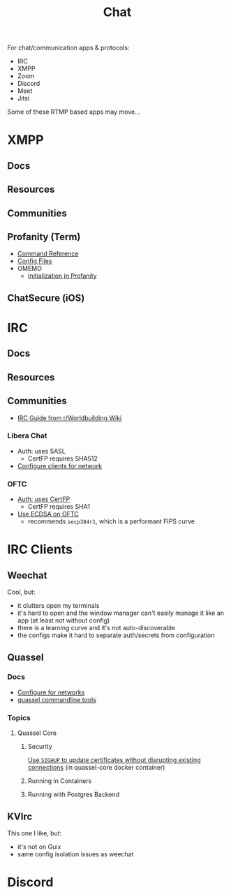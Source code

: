 :PROPERTIES:
:ID:       47829d1b-1d86-44fc-a4ad-b1cce8bc3a0e
:END:
#+title: Chat

For chat/communication apps & protocols:

+ IRC
+ XMPP
+ Zoom
+ Discord
+ Meet
+ Jitsi

Some of these RTMP based apps may move...

* XMPP
** Docs

** Resources

** Communities

** Profanity (Term)
+ [[https://www.profanity.im/reference.html][Command Reference]]
+ [[https://www.profanity.im/files.html][Config Files]]
+ OMEMO
  - [[https://profanity-im.github.io/guide/080/omemo.html][Initialization in Profanity]]

** ChatSecure (iOS)

* IRC

** Docs

** Resources

** Communities

+ [[https://www.reddit.com/r/worldbuilding/wiki/irc-mod-ref/][IRC Guide from r/Worldbuilding Wiki]]

*** Libera Chat
+ Auth: uses SASL
  - CertFP requires SHA512
+ [[https://libera.chat/guides/sasl][Configure clients for network]]

*** OFTC
+ [[https://oftc.net/NickServ/CertFP/][Auth: uses CertFP]]
  - CertFP requires SHA1
+ [[https://chyen.cc/blog/posts/2020/10/17/irc-ecdsa-cert.html][Use ECDSA on OFTC]]
  - recommends =secp384r1=, which is a performant FIPS curve

* IRC Clients
** Weechat
Cool, but:

+ it clutters open my terminals
+ it's hard to open and the window manager can't easily manage it like an app (at least not without config)
+ there is a learning curve and it's not auto-discoverable
+ the configs make it hard to separate auth/secrets from configuration

** Quassel

*** Docs
+ [[https://libera.chat/guides/][Configure for networks]]
+ [[nyxt:][quassel commandline tools]]

*** Topics

**** Quassel Core

***** Security

[[https://github.com/linuxserver/docker-quassel-core/issues/22#issuecomment-445513886][Use =SIGHUP= to update certificates without disrupting existing connections]] (in
quassel-core docker container)

***** Running in Containers

***** Running with Postgres Backend

** KVIrc

This one I like, but:

+ it's not on Guix
+ same config isolation issues as weechat

* Discord
